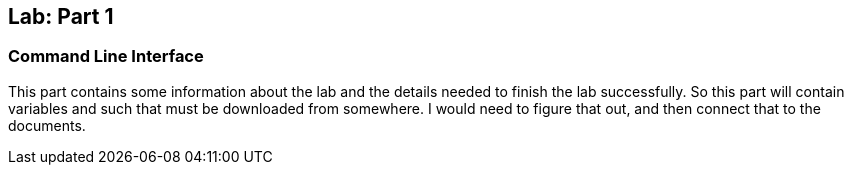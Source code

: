 ## Lab: Part 1

### Command Line Interface

This part contains some information about the lab and the details needed to finish the lab successfully. So this part will contain variables and such that must be downloaded from somewhere. I would need to figure that out, and then connect that to the documents. 